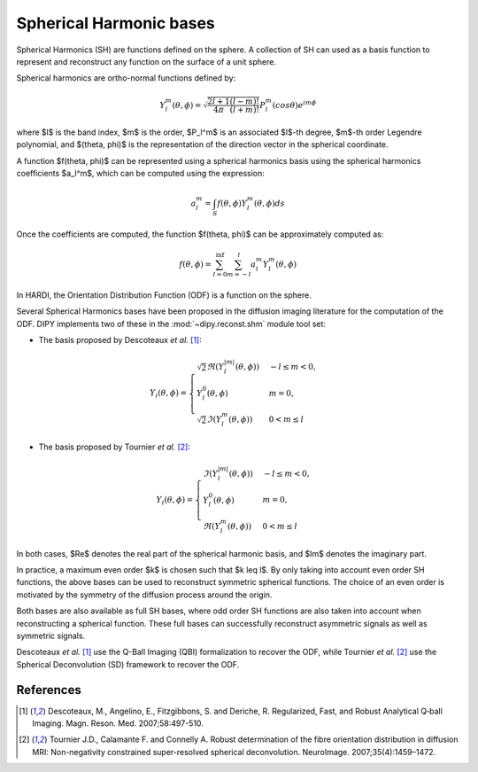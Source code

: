 .. _sh-basis:

========================
Spherical Harmonic bases
========================

Spherical Harmonics (SH) are functions defined on the sphere. A collection of SH
can used as a basis function to represent and reconstruct any function on the
surface of a unit sphere.

Spherical harmonics are ortho-normal functions defined by:

..  math::

    Y_l^m(\theta, \phi) = \sqrt{\frac{2l + 1}{4 \pi} \frac{(l - m)!}{(l + m)!}} P_l^m( cos \theta) e^{i m \phi}

where $l$ is the band index, $m$ is the order, $P_l^m$ is an associated
$l$-th degree, $m$-th order Legendre polynomial, and $(\theta, \phi)$ is the
representation of the direction vector in the spherical coordinate.

A function $f(\theta, \phi)$ can be represented using a spherical harmonics
basis using the spherical harmonics coefficients $a_l^m$, which can be
computed using the expression:

..  math::

    a_l^m = \int_S f(\theta, \phi) Y_l^m(\theta, \phi) ds

Once the coefficients are computed, the function $f(\theta, \phi)$ can be
approximately computed as:

..  math::

    f(\theta, \phi) = \sum_{l = 0}^{\inf} \sum_{m = -l}^{l} a^m_l Y_l^m(\theta, \phi)

In HARDI, the Orientation Distribution Function (ODF) is a function on the
sphere.

Several Spherical Harmonics bases have been proposed in the diffusion imaging
literature for the computation of the ODF. DIPY implements two of these in the
:mod:`~dipy.reconst.shm` module tool set:

- The basis proposed by Descoteaux *et al.* [1]_:

..  math::

    Y_i(\theta, \phi) =
     \begin{cases}
     \sqrt{2} \Re(Y_l^{|m|}(\theta, \phi)) & -l \leq m < 0, \\
     Y_l^0(\theta, \phi) & m = 0, \\
     \sqrt{2} \Im(Y_l^m(\theta, \phi)) & 0 < m \leq l
     \end{cases}

- The basis proposed by Tournier *et al.* [2]_:

..  math::

    Y_i(\theta, \phi) =
     \begin{cases}
     \Im(Y_l^{|m|}(\theta, \phi)) & -l \leq m < 0, \\
     Y_l^0(\theta, \phi) & m = 0, \\
     \Re(Y_{l}^m(\theta, \phi)) & 0 < m \leq l
     \end{cases}

In both cases, $\Re$ denotes the real part of the spherical harmonic basis, and
$\Im$ denotes the imaginary part.

In practice, a maximum even order $k$ is chosen such that $k \leq l$. By only
taking into account even order SH functions, the above bases can be used to
reconstruct symmetric spherical functions. The choice of an even order is
motivated by the symmetry of the diffusion process around the origin.

Both bases are also available as full SH bases, where odd order SH functions are
also taken into account when reconstructing a spherical function. These full
bases can successfully reconstruct asymmetric signals as well as symmetric
signals.

Descoteaux *et al.* [1]_ use the Q-Ball Imaging (QBI) formalization to recover
the ODF, while Tournier *et al.* [2]_ use the Spherical Deconvolution (SD)
framework to recover the ODF.


References
----------
.. [1] Descoteaux, M., Angelino, E., Fitzgibbons, S. and Deriche, R.
       Regularized, Fast, and Robust Analytical Q‐ball Imaging.
       Magn. Reson. Med. 2007;58:497-510.
.. [2] Tournier J.D., Calamante F. and Connelly A. Robust determination
       of the fibre orientation distribution in diffusion MRI:
       Non-negativity constrained super-resolved spherical deconvolution.
       NeuroImage. 2007;35(4):1459–1472.
